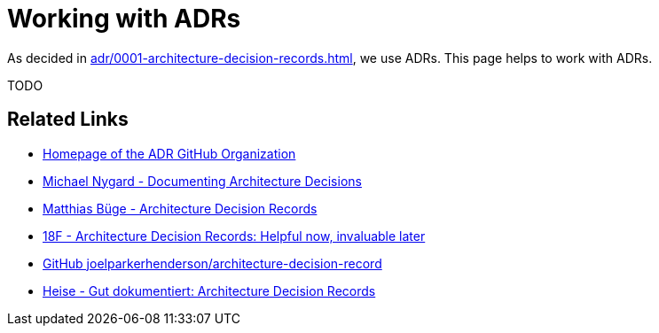 = Working with ADRs

As decided in xref:adr/0001-architecture-decision-records.adoc[], we use ADRs.
This page helps to work with ADRs.

TODO

== Related Links

* https://adr.github.io/[Homepage of the ADR GitHub Organization^]
* https://cognitect.com/blog/2011/11/15/documenting-architecture-decisions.html[Michael Nygard - Documenting Architecture Decisions^]
* https://mbuege.com/2022/11/14/architecture-decision-records/[Matthias Büge - Architecture Decision Records^]
* https://18f.gsa.gov/2021/07/06/architecture_decision_records_helpful_now_invaluable_later/[18F - Architecture Decision Records: Helpful now, invaluable later^]
* https://github.com/joelparkerhenderson/architecture-decision-record[GitHub joelparkerhenderson/architecture-decision-record^]
* https://www.heise.de/hintergrund/Gut-dokumentiert-Architecture-Decision-Records-4664988.html?seite=all[Heise - Gut dokumentiert: Architecture Decision Records^]
